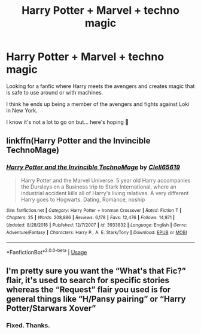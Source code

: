#+TITLE: Harry Potter + Marvel + techno magic

* Harry Potter + Marvel + techno magic
:PROPERTIES:
:Author: Shadow_3324
:Score: 0
:DateUnix: 1557829910.0
:DateShort: 2019-May-14
:FlairText: What's That Fic?
:END:
Looking for a fanfic where Harry meets the avengers and creates magic that is safe to use around or with machines.

I think he ends up being a member of the avengers and fights against Loki in New York.

I know it's not a lot to go on but... here's hoping 🤞


** linkffn(Harry Potter and the Invincible TechnoMage)
:PROPERTIES:
:Author: YOB1997
:Score: 2
:DateUnix: 1557836358.0
:DateShort: 2019-May-14
:END:

*** [[https://www.fanfiction.net/s/3933832/1/][*/Harry Potter and the Invincible TechnoMage/*]] by [[https://www.fanfiction.net/u/1298529/Clell65619][/Clell65619/]]

#+begin_quote
  Harry Potter and the Marvel Universe. 5 year old Harry accompanies the Dursleys on a Business trip to Stark International, where an industrial accident kills all of Harry's living relatives. A very different Harry goes to Hogwarts. Dating, Romance, noship
#+end_quote

^{/Site/:} ^{fanfiction.net} ^{*|*} ^{/Category/:} ^{Harry} ^{Potter} ^{+} ^{Ironman} ^{Crossover} ^{*|*} ^{/Rated/:} ^{Fiction} ^{T} ^{*|*} ^{/Chapters/:} ^{25} ^{*|*} ^{/Words/:} ^{208,886} ^{*|*} ^{/Reviews/:} ^{6,178} ^{*|*} ^{/Favs/:} ^{12,476} ^{*|*} ^{/Follows/:} ^{14,971} ^{*|*} ^{/Updated/:} ^{8/28/2018} ^{*|*} ^{/Published/:} ^{12/7/2007} ^{*|*} ^{/id/:} ^{3933832} ^{*|*} ^{/Language/:} ^{English} ^{*|*} ^{/Genre/:} ^{Adventure/Fantasy} ^{*|*} ^{/Characters/:} ^{Harry} ^{P.,} ^{A.} ^{E.} ^{Stark/Tony} ^{*|*} ^{/Download/:} ^{[[http://www.ff2ebook.com/old/ffn-bot/index.php?id=3933832&source=ff&filetype=epub][EPUB]]} ^{or} ^{[[http://www.ff2ebook.com/old/ffn-bot/index.php?id=3933832&source=ff&filetype=mobi][MOBI]]}

--------------

*FanfictionBot*^{2.0.0-beta} | [[https://github.com/tusing/reddit-ffn-bot/wiki/Usage][Usage]]
:PROPERTIES:
:Author: FanfictionBot
:Score: 2
:DateUnix: 1557836408.0
:DateShort: 2019-May-14
:END:


** I'm pretty sure you want the “What's that Fic?” flair, it's used to search for specific stories whereas the “Request” flair you used is for general things like “H/Pansy pairing” or “Harry Potter/Starwars Xover”
:PROPERTIES:
:Author: BionicleKid
:Score: 1
:DateUnix: 1557857729.0
:DateShort: 2019-May-14
:END:

*** Fixed. Thanks.
:PROPERTIES:
:Author: Shadow_3324
:Score: 1
:DateUnix: 1557861224.0
:DateShort: 2019-May-14
:END:
